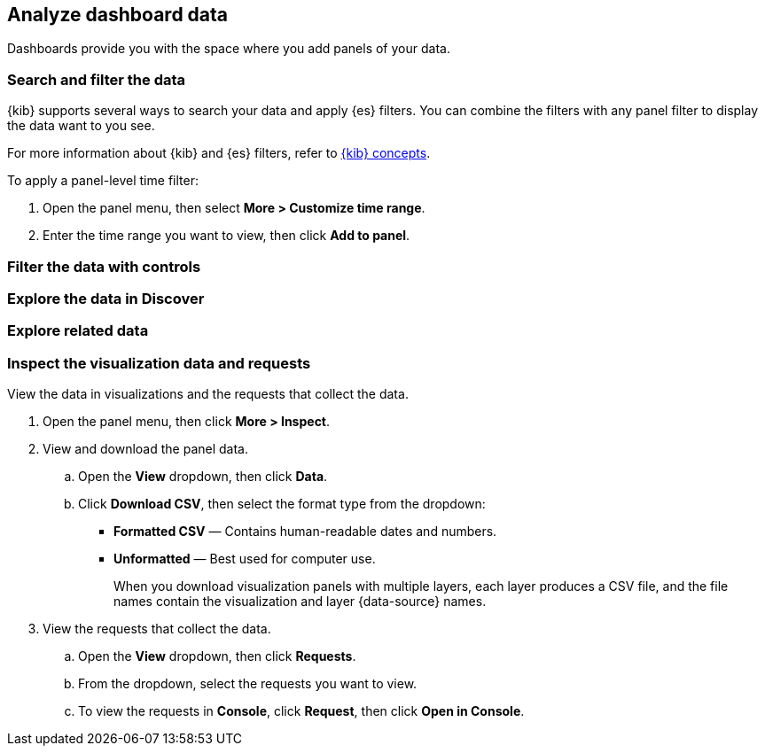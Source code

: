 [[analyze-dashboard-data]]
== Analyze dashboard data
:keywords: administrator, data view, data views, management, runtime fields, runtime fields in Kibana, scripted fields, field formatters, data fields, index pattern, index patterns
:description: Conceptual and step-by-step procedures for using runtime fields, scripted fields, and field formatters.

Dashboards provide you with the space where you add panels of your data.

[discrete]
[[search-or-filter-your-data]]
=== Search and filter the data

{kib} supports several ways to search your data and apply {es} filters. You can combine the filters with any panel
filter to display the data want to you see.

For more information about {kib} and {es} filters, refer to <<kibana-concepts-analysts,{kib} concepts>>.

To apply a panel-level time filter:

. Open the panel menu, then select *More > Customize time range*.

. Enter the time range you want to view, then click *Add to panel*.

[discrete]
[[filter-the-data-with-controls]]
=== Filter the data with controls

[discrete]
[[analyze-explore-the-data-in-discover]]
=== Explore the data in Discover

[discrete]
[[analyze-explore-related-data]]
=== Explore related data

[float]
[[download-csv]]
=== Inspect the visualization data and requests

View the data in visualizations and the requests that collect the data. 

. Open the panel menu, then click *More > Inspect*.

. View and download the panel data.

.. Open the *View* dropdown, then click *Data*.

.. Click *Download CSV*, then select the format type from the dropdown:

* *Formatted CSV* &mdash; Contains human-readable dates and numbers.

* *Unformatted* &mdash; Best used for computer use.
+
When you download visualization panels with multiple layers, each layer produces a CSV file, and the file names contain the visualization and layer {data-source} names.

. View the requests that collect the data.

.. Open the *View* dropdown, then click *Requests*.

.. From the dropdown, select the requests you want to view.

.. To view the requests in *Console*, click *Request*, then click *Open in Console*.